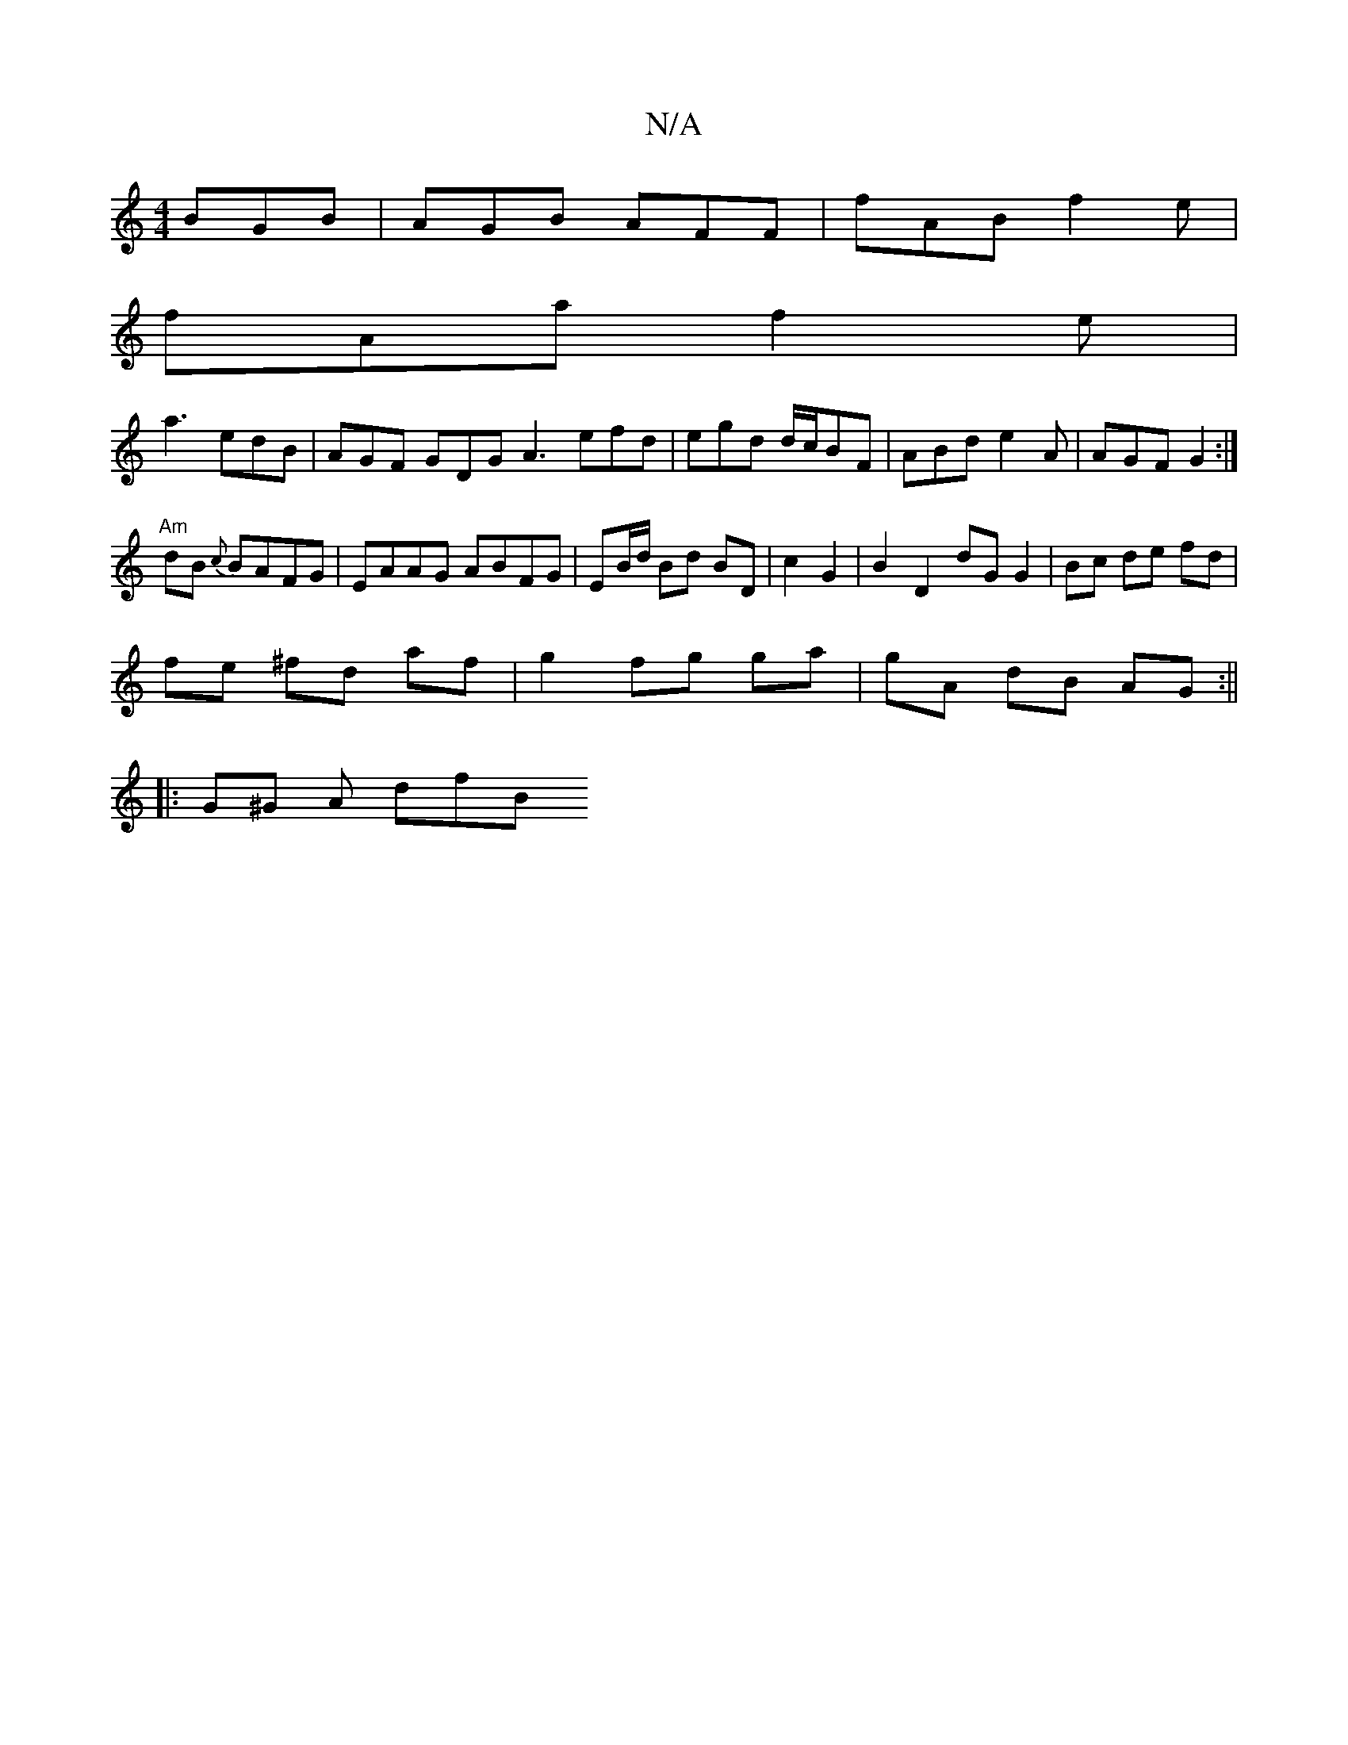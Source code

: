 X:1
T:N/A
M:4/4
R:N/A
K:Cmajor
 BGB| AGB AFF|fAB f2e|
fAa f2e|
a3 edB|AGF GDG A3 efd|egd d/c/BF|ABd e2A | AGF G2 :|
"Am"dB {c}BAFG | EAAG ABFG|EB/d/ Bd BD|c2 G2- | B2 D2 dG G2|Bc de fd|
fe ^fd af |g2 fg ga|gA dB AG :||
|: G^G A dfB